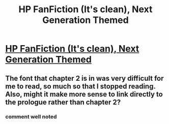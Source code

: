 #+TITLE: HP FanFiction (It's clean), Next Generation Themed

* [[http://wizardnextgeneration.blogspot.com/][HP FanFiction (It's clean), Next Generation Themed]]
:PROPERTIES:
:Author: SardonicFreak
:Score: 2
:DateUnix: 1393298165.0
:DateShort: 2014-Feb-25
:END:

** The font that chapter 2 is in was very difficult for me to read, so much so that I stopped reading. Also, might it make more sense to link directly to the prologue rather than chapter 2?
:PROPERTIES:
:Author: yetioverthere
:Score: 1
:DateUnix: 1393360312.0
:DateShort: 2014-Feb-26
:END:

*** comment well noted
:PROPERTIES:
:Author: Chinkeefatt
:Score: 1
:DateUnix: 1396484153.0
:DateShort: 2014-Apr-03
:END:
